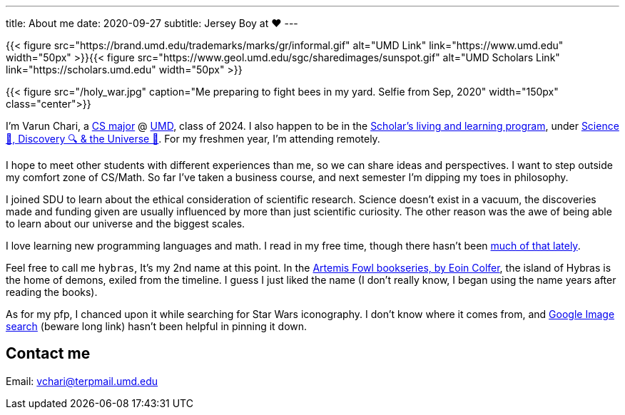---
title: About me
date: 2020-09-27
subtitle: Jersey Boy at ❤️
---

{{< figure src="https://brand.umd.edu/trademarks/marks/gr/informal.gif" alt="UMD Link" link="https://www.umd.edu" width="50px" >}}{{< figure src="https://www.geol.umd.edu/sgc/sharedimages/sunspot.gif" alt="UMD Scholars Link" link="https://scholars.umd.edu" width="50px" >}}

{{< figure src="/holy_war.jpg" caption="Me preparing to fight bees in my yard. Selfie from Sep, 2020" width="150px" class="center">}}

I'm Varun Chari, a https://www.cs.umd.edu/[CS major] @ https://www.umd.edu[UMD], class of 2024. I also happen to be in the https://scholars.umd.edu[Scholar's living and learning program], under https://scholars.umd.edu/programs/sdu[Science 🥼, Discovery 🔍 & the Universe 🌌]. For my freshmen year, I'm attending remotely.

I hope to meet other students with different experiences than me, so we can share ideas and perspectives. I want to step outside my comfort zone of CS/Math. So far I've taken a business course, and next semester I'm dipping my toes in philosophy.

I joined SDU to learn about the ethical consideration of scientific research. Science doesn't exist in a vacuum, the discoveries made and funding given are usually influenced by more than just scientific curiosity. The other reason was the awe of being able to learn about our universe and the biggest scales.

I love learning new programming languages and math. I read in my free time, though there hasn't been https://weheartit.com/entry/164749997[much of that lately].

Feel free to call me `hybras`, It's my 2nd name at this point. In the https://www.eoincolfer.com/artemis-fowl[Artemis Fowl bookseries, by Eoin Colfer], the island of Hybras is the home of demons, exiled from the timeline. I guess I just liked the name (I don't really know, I began using the name years after reading the books).

As for my pfp, I chanced upon it while searching for Star Wars iconography. I don't know where it comes from, and https://www.google.com/search?hl=en&tbs=simg:CAQSlQIJlf6WlyZj2UcaiQILELCMpwgaYApeCAMSJt8B6gHyAUaDCT3zAecB_1QPjAZUpuj-iNKQ04ymuNKs06y2wOsQtGjDPIt621ljMKGep7pWnIG9IWOTCw6Kt_12ZbLrEqFcYYuxeyQ024OeFQnbftvEmN7gogBAwLEI6u_1ggaCgoICAESBG-s--oMCxCd7cEJGoMBChkKBmVtYmxlbdqliPYDCwoJL20vMDF3azljChgKBmNpcmNsZdqliPYDCgoIL20vMDF2a2wKFgoEd29vZNqliPYDCgoIL20vMDgzdnQKGAoGd2VhcG9u2qWI9gMKCggvbS8wODNrYgoaCghzeW1tZXRyedqliPYDCgoIL20vMGYyOG0M&q=jedi+logo&tbm=isch&sa=X&ved=2ahUKEwj6pLrKuYrsAhXSmuAKHUl4D2oQ2A4oAXoECBAQKQ&biw=1536&bih=760#imgrc=WeenJJ8BQ30jvM[Google Image search] (beware long link) hasn't been helpful in pinning it down.

== Contact me

Email: link:mailto:vchari@terpmail.umd.edu[vchari@terpmail.umd.edu]
